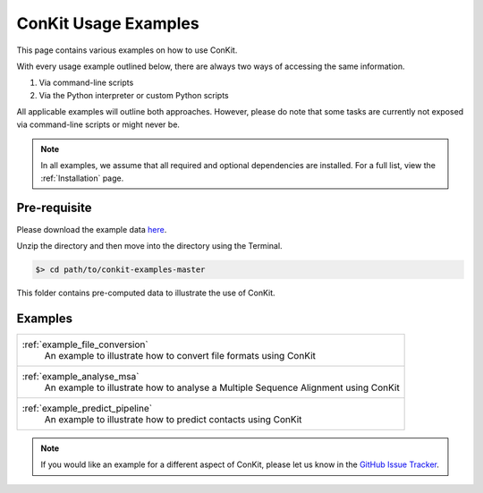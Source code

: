 .. _examples_main:

ConKit Usage Examples
=====================

This page contains various examples on how to use ConKit.

With every usage example outlined below, there are always two ways of accessing the same information.

1. Via command-line scripts
2. Via the Python interpreter or custom Python scripts

All applicable examples will outline both approaches. However, please do note that some tasks are currently not exposed via command-line scripts or might never be.

.. note::

   In all examples, we assume that all required and optional dependencies are installed. For a full list, view the :ref:`Installation` page.

Pre-requisite
-------------
Please download the example data `here <https://github.com/rigdenlab/conkit-examples/archive/master.zip>`_.

Unzip the directory and then move into the directory using the Terminal.

.. code-block:: bash

   $> cd path/to/conkit-examples-master

This folder contains pre-computed data to illustrate the use of ConKit.

Examples
--------

+-------------------------------------------------------------------------------------------------+
| :ref:`example_file_conversion`                                                                  |
|    An example to illustrate how to convert file formats using ConKit                            |
+-------------------------------------------------------------------------------------------------+
| :ref:`example_analyse_msa`                                                                      |
|    An example to illustrate how to analyse a Multiple Sequence Alignment using ConKit           |
+-------------------------------------------------------------------------------------------------+
| :ref:`example_predict_pipeline`                                                                 |
|    An example to illustrate how to predict contacts using ConKit                                |
+-------------------------------------------------------------------------------------------------+




.. note::
   If you would like an example for a different aspect of ConKit, please let us know in the `GitHub Issue Tracker <https://github.com/fsimkovic/conkit/issues>`_.
